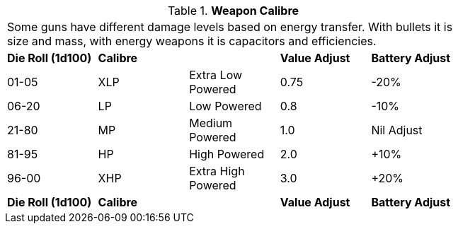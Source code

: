 // Table 46.1 Weapon Calibre
.*Weapon Calibre*
[width="75%",cols="5*^",frame="all", stripes="even"]
|===
5+<|Some guns have different damage levels based on energy transfer. With bullets it is size and mass, with energy weapons it is capacitors and efficiencies. 
s|Die Roll (1d100)
s|Calibre
s|
s|Value Adjust
s|Battery Adjust

|01-05
|XLP
|Extra Low Powered 
|0.75
|-20%

|06-20
|LP
|Low Powered
|0.8
|-10%

|21-80
|MP
|Medium Powered
|1.0
|Nil Adjust

|81-95
|HP
|High Powered
|2.0
|+10%

|96-00
|XHP
|Extra High Powered
|3.0
|+20%

s|Die Roll (1d100)
s|Calibre
s|
s|Value Adjust
s|Battery Adjust


|===
